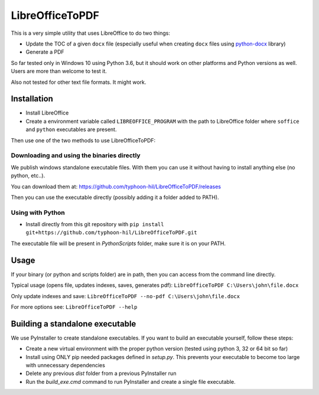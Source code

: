 LibreOfficeToPDF
================
This is a very simple utility that uses LibreOffice to do two things:

- Update the TOC of a given ``docx`` file (especially useful when creating ``docx`` files using `python-docx`_ library)
- Generate a PDF

So far tested only in Windows 10 using Python 3.6, but it should work on other platforms and Python versions as well. Users are more than welcome to test it.

Also not tested for other text file formats. It might work.

.. _python-docx: https://github.com/python-openxml/python-docx

Installation
------------

- Install LibreOffice
- Create a environment variable called ``LIBREOFFICE_PROGRAM`` with the path to LibreOffice folder where ``soffice`` and ``python`` executables are present.

Then use one of the two methods to use LibreOfficeToPDF:

Downloading and using the binaries directly
^^^^^^^^^^^^^^^^^^^^^^^^^^^^^^^^^^^^^^^^^^^
We publish windows standalone executable files. With them you can use it without having to install anything else (no python, etc..).

You can download them at: https://github.com/typhoon-hil/LibreOfficeToPDF/releases

Then you can use the executable directly (possibly adding it a folder added to PATH).

Using with Python
^^^^^^^^^^^^^^^^^
- Install directly from this git repository with ``pip install git+https://github.com/typhoon-hil/LibreOfficeToPDF.git``

The executable file will be present in `Python\Scripts` folder, make sure it is on your PATH.

Usage
-----

If your binary (or python and scripts folder) are in path, then you can access from the command line directly.

Typical usage (opens file, updates indexes, saves, generates pdf):
``LibreOfficeToPDF C:\Users\john\file.docx``

Only update indexes and save:
``LibreOfficeToPDF --no-pdf C:\Users\john\file.docx``

For more options see:
``LibreOfficeToPDF --help``

Building a standalone executable
--------------------------------
We use PyInstaller to create standalone executables. If you want to build an executable yourself, follow these steps:

- Create a new virtual environment with the proper python version (tested using python 3, 32 or 64 bit so far)
- Install using ONLY pip needed packages defined in `setup.py`. This prevents your executable to become too large with unnecessary dependencies
- Delete any previous `dist` folder from a previous PyInstaller run
- Run the `build_exe.cmd` command to run PyInstaller and create a single file executable.
